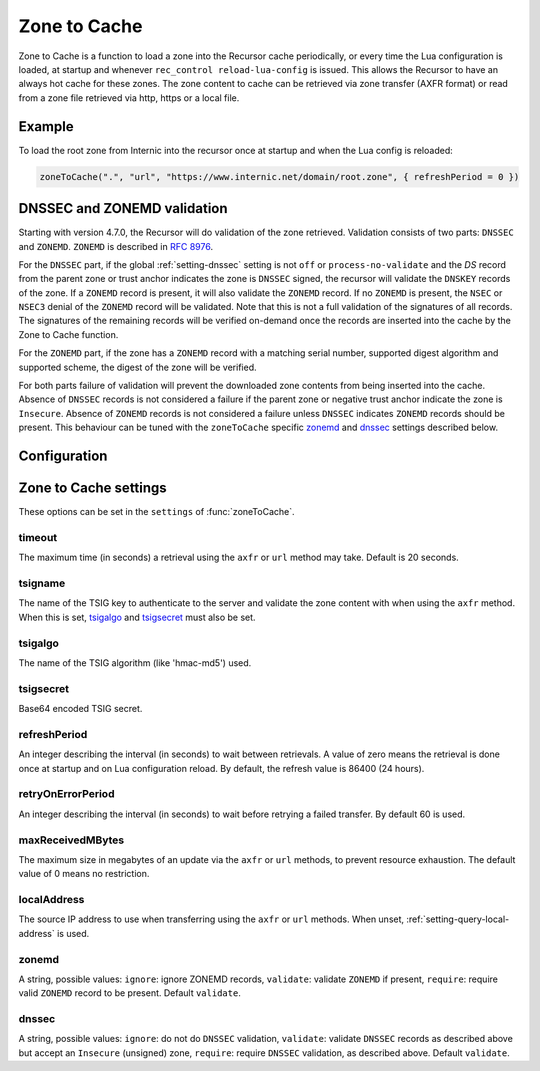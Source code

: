 .. _ztc:

Zone to Cache
-------------

Zone to Cache is a function to load a zone into the Recursor cache periodically, or every time the Lua configuration is loaded, at startup and whenever ``rec_control reload-lua-config`` is issued.
This allows the Recursor to have an always hot cache for these zones.
The zone content to cache can be retrieved via zone transfer (AXFR format) or read from a zone file retrieved via http, https or a local file.

Example
^^^^^^^
To load the root zone from Internic into the recursor once at startup and when the Lua config is reloaded:

.. code-block:: Lua

     zoneToCache(".", "url", "https://www.internic.net/domain/root.zone", { refreshPeriod = 0 })

DNSSEC and ZONEMD validation
^^^^^^^^^^^^^^^^^^^^^^^^^^^^
Starting with version 4.7.0, the Recursor will do validation of the zone retrieved.
Validation consists of two parts: ``DNSSEC`` and ``ZONEMD``.
``ZONEMD`` is described in :rfc:`8976`.

For the ``DNSSEC`` part, if the global :ref:`setting-dnssec` setting is not ``off`` or ``process-no-validate`` and the `DS` record from the parent zone or trust anchor indicates the zone is ``DNSSEC`` signed, the recursor will validate the ``DNSKEY`` records of the zone.
If a ``ZONEMD`` record is present, it will also validate the ``ZONEMD`` record.
If no ``ZONEMD`` is present, the ``NSEC`` or ``NSEC3`` denial of the ``ZONEMD`` record will be validated.
Note that this is not a full validation of the signatures of all records.
The signatures of the remaining records will be verified on-demand once the records are inserted into the cache by the Zone to Cache function.

For the ``ZONEMD`` part, if the zone has a ``ZONEMD`` record with a matching serial number, supported digest algorithm and supported scheme, the digest of the zone will be verified.

For both parts failure of validation will prevent the downloaded zone contents from being inserted into the cache.
Absence of ``DNSSEC`` records is not considered a failure if the parent zone or negative trust anchor indicate the zone is ``Insecure``.
Absence of ``ZONEMD`` records is not considered a failure unless ``DNSSEC`` indicates ``ZONEMD`` records should be present.
This behaviour can be tuned with the ``zoneToCache`` specific `zonemd`_ and `dnssec`_ settings described below.


Configuration
^^^^^^^^^^^^^
.. function:: zoneToCache(zone, method, source [, settings ])

  .. versionadded:: 4.6.0

  Load a zone and put it into the Recursor cache periodically.

  :param str zone: The name of the zone to load
  :param str method: One of ``"axfr"``, ``"url"`` or ``"file"``
  :param str source: A string representing an IP address (when using the ``axfr`` method), URL (when using the ``url`` method) or path name (when using the ``file`` method)
  :param table settings: A table of settings, see below


Zone to Cache settings
^^^^^^^^^^^^^^^^^^^^^^

These options can be set in the ``settings`` of :func:`zoneToCache`.

timeout
~~~~~~~
The maximum time (in seconds) a retrieval using the ``axfr`` or ``url`` method may take.
Default is 20 seconds.

tsigname
~~~~~~~~
The name of the TSIG key to authenticate to the server and validate the zone content with when using the ``axfr`` method.
When this is set, `tsigalgo`_ and `tsigsecret`_ must also be set.

tsigalgo
~~~~~~~~
The name of the TSIG algorithm (like 'hmac-md5') used.

tsigsecret
~~~~~~~~~~
Base64 encoded TSIG secret.

refreshPeriod
~~~~~~~~~~~~~
An integer describing the interval (in seconds) to wait between retrievals.
A value of zero means the retrieval is done once at startup and on Lua configuration reload.
By default, the refresh value is 86400 (24 hours).

retryOnErrorPeriod
~~~~~~~~~~~~~~~~~~
An integer describing the interval (in seconds) to wait before retrying a failed transfer.
By default 60 is used.

maxReceivedMBytes
~~~~~~~~~~~~~~~~~
The maximum size in megabytes of an update via the ``axfr`` or ``url`` methods, to prevent resource exhaustion.
The default value of 0 means no restriction.

localAddress
~~~~~~~~~~~~
The source IP address to use when transferring using the ``axfr`` or ``url`` methods.
When unset, :ref:`setting-query-local-address` is used.

zonemd
~~~~~~

.. versionadded:: 4.7.0

A string, possible values: ``ignore``: ignore ZONEMD records, ``validate``: validate ``ZONEMD`` if present, ``require``: require valid ``ZONEMD`` record to be present.
Default ``validate``.


dnssec
~~~~~~

.. versionadded:: 4.7.0

A string, possible values: ``ignore``: do not do ``DNSSEC`` validation, ``validate``: validate ``DNSSEC`` records as described above but accept an ``Insecure`` (unsigned) zone, ``require``: require ``DNSSEC`` validation, as described above.
Default ``validate``.


